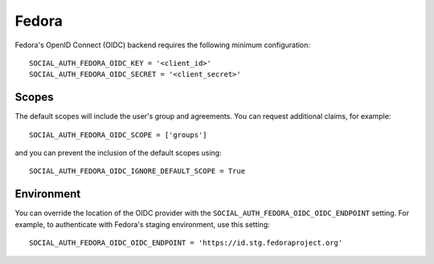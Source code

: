 Fedora
======

Fedora's OpenID Connect (OIDC) backend requires the following minimum
configuration::

    SOCIAL_AUTH_FEDORA_OIDC_KEY = '<client_id>'
    SOCIAL_AUTH_FEDORA_OIDC_SECRET = '<client_secret>'

Scopes
------

The default scopes will include the user's group and agreements.
You can request additional claims, for example::

    SOCIAL_AUTH_FEDORA_OIDC_SCOPE = ['groups']

and you can prevent the inclusion of the default scopes using::

    SOCIAL_AUTH_FEDORA_OIDC_IGNORE_DEFAULT_SCOPE = True


Environment
-----------

You can override the location of the OIDC provider with the
``SOCIAL_AUTH_FEDORA_OIDC_OIDC_ENDPOINT`` setting. For example, to authenticate with
Fedora's staging environment, use this setting::

    SOCIAL_AUTH_FEDORA_OIDC_OIDC_ENDPOINT = 'https://id.stg.fedoraproject.org'
